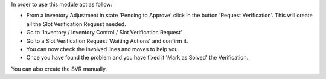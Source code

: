 In order to use this module act as follow:

* From a Inventory Adjustment in state 'Pending to Approve' click in the
  button 'Request Verification'. This will create all the Slot Verification
  Request needed.
* Go to 'Inventory / Inventory Control / Slot Verification Request'
* Go to a Slot Verification Request 'Waiting Actions' and confirm it.
* You can now check the involved lines and moves to help you.
* Once you have found the problem and you have fixed it 'Mark as Solved' the
  Verification.

You can also create the SVR manually.
